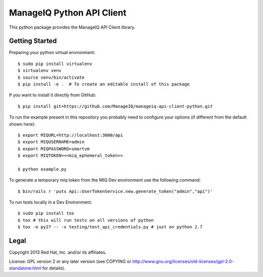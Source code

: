 ManageIQ Python API Client
==========================

This python package provides the ManageIQ API Client library.


Getting Started
---------------

Preparing your python virtual environment::

    $ sudo pip install virtualenv
    $ virtualenv venv
    $ source venv/bin/activate
    $ pip install -e .  # To create an editable install of this package

If you want to install it directly from GitHub::

    $ pip install git+https://github.com/ManageIQ/manageiq-api-client-python.git

To run the example present in this repository you probably need to configure
your options (if different from the default shown here)::

    $ export MIQURL=http://localhost:3000/api
    $ export MIQUSERNAME=admin
    $ export MIQPASSWORD=smartvm
    $ export MIQTOKEN=<<miq_ephemeral_token>>

    $ python example.py

To generate a temporary miq token from the MIQ Dev environment use the following command::

    $ bin/rails r 'puts Api::UserTokenService.new.generate_token("admin","api")'

To run tests locally in a Dev Environment::

    $ sudo pip install tox
    $ tox # this will run tests on all versions of python
    $ tox -e py27 -- -x testing/test_api_credentials.py # just on python 2.7



Legal
-----

Copyright 2013 Red Hat, Inc. and/or its affiliates.

License: GPL version 2 or any later version (see COPYING or
http://www.gnu.org/licenses/old-licenses/gpl-2.0-standalone.html for
details).
